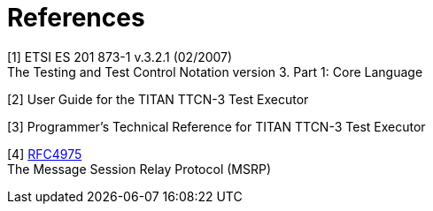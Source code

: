 = References

[[_1]]
[1] ETSI ES 201 873-1 v.3.2.1 (02/2007) +
The Testing and Test Control Notation version 3. Part 1: Core Language

[[_2]]
[2] User Guide for the TITAN TTCN-3 Test Executor

[[_3]]
[3] Programmer’s Technical Reference for TITAN TTCN-3 Test Executor

[[_4]]
[4] https://tools.ietf.org/html/rfc4975[RFC4975] +
The Message Session Relay Protocol (MSRP)
